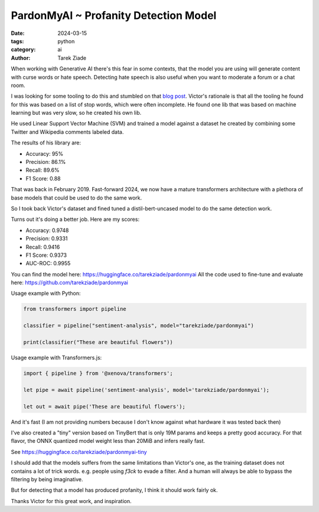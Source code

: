 PardonMyAI ~ Profanity Detection Model
======================================

:date: 2024-03-15
:tags: python
:category: ai
:author: Tarek Ziade


When working with Generative AI there's this fear in some contexts, that the model you are using
will generate content with curse words or hate speech. Detecting hate speech is also
useful when you want to moderate a forum or a chat room.

I was looking for some tooling to do this and stumbled on that `blog post <https://victorzhou.com/blog/better-profanity-detection-with-scikit-learn/>`_.
Victor's rationale is that all the tooling he found for this was based on a list of stop words,
which were often incomplete. He found one lib that was based on machine learning
but was very slow, so he created his own lib.

He used Linear Support Vector Machine (SVM) and trained a model against a dataset he created
by combining some Twitter and Wikipedia comments labeled data.

The results of his library are:

- Accuracy: 95%
- Precision: 86.1%
- Recall: 89.6%
- F1 Score: 0.88


That was back in February 2019. Fast-forward 2024, we now have a mature transformers architecture
with a plethora of base models that could be used to do the same work.

So I took back Victor's dataset and fined tuned a distil-bert-uncased model to do the same
detection work.

Turns out it's doing a better job. Here are my scores:

- Accuracy: 0.9748
- Precision: 0.9331
- Recall: 0.9416
- F1 Score: 0.9373
- AUC-ROC: 0.9955

You can find the model here: https://huggingface.co/tarekziade/pardonmyai
All the code used to fine-tune and evaluate here: https://github.com/tarekziade/pardonmyai

Usage example with Python:

.. code-block:: python

  from transformers import pipeline

  classifier = pipeline("sentiment-analysis", model="tarekziade/pardonmyai")

  print(classifier("These are beautiful flowers"))


Usage example with Transformers.js:

.. code-block:: javascript

  import { pipeline } from '@xenova/transformers';

  let pipe = await pipeline('sentiment-analysis', model='tarekziade/pardonmyai');

  let out = await pipe('These are beautiful flowers');


And it's fast (I am not providing numbers because I don't know against what hardware it was tested back then)

I've also created a "tiny" version based on TinyBert that is only 19M params and keeps a pretty
good accuracy. For that flavor, the ONNX quantized model weight less than 20MiB and infers really fast.

See https://huggingface.co/tarekziade/pardonmyai-tiny

I should add that the models suffers from the same limitations than Victor's one, as the training
dataset does not contains a lot of trick words. e.g. people using `f3ck` to evade a filter.
And a human will always be able to bypass the filtering by being imaginative.

But for detecting that a model has produced profanity, I think it should work fairly ok.

Thanks Victor for this great work, and inspiration.
